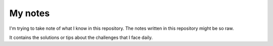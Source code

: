 My notes
========

I'm trying to take note of what I know
in this repository. The notes written in
this repository might be so raw.

It contains the solutions or
tips about the challenges that I face daily.
